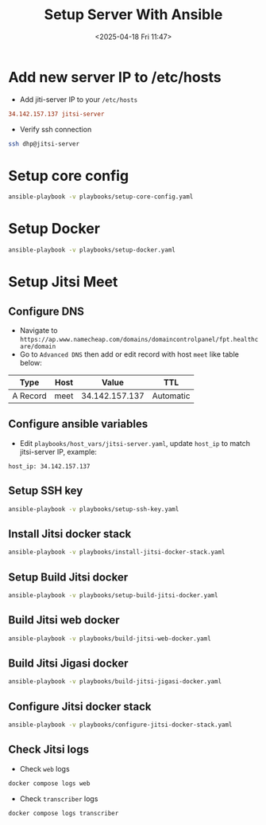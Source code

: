 #+title: Setup Server With Ansible
#+date: <2025-04-18 Fri 11:47>
#+startup: content
#+property: header-args :noweb yes :dir (projectile-project-root) :results none
#+filetags: :Setup:Ansible:

* Add new server IP to /etc/hosts
- Add jiti-server IP to your =/etc/hosts=
#+begin_src conf
34.142.157.137 jitsi-server
#+end_src

- Verify ssh connection
#+begin_src bash
ssh dhp@jitsi-server
#+end_src

* Setup core config
#+begin_src bash
ansible-playbook -v playbooks/setup-core-config.yaml
#+end_src

* Setup Docker
#+begin_src bash
ansible-playbook -v playbooks/setup-docker.yaml
#+end_src

* Setup Jitsi Meet
** Configure DNS
- Navigate to =https://ap.www.namecheap.com/domains/domaincontrolpanel/fpt.healthcare/domain=
- Go to =Advanced DNS= then add or edit record with host =meet= like table below:
| Type     | Host |          Value | TTL       |
|----------+------+----------------+-----------|
| A Record | meet | 34.142.157.137 | Automatic |

** Configure ansible variables
- Edit =playbooks/host_vars/jitsi-server.yaml=, update =host_ip= to match jitsi-server IP, example:
#+begin_src
host_ip: 34.142.157.137
#+end_src

** Setup SSH key
#+begin_src bash
ansible-playbook -v playbooks/setup-ssh-key.yaml
#+end_src

** Install Jitsi docker stack
#+begin_src bash
ansible-playbook -v playbooks/install-jitsi-docker-stack.yaml
#+end_src

** Setup Build Jitsi docker
#+begin_src bash
ansible-playbook -v playbooks/setup-build-jitsi-docker.yaml
#+end_src

** Build Jitsi web docker
#+begin_src bash
ansible-playbook -v playbooks/build-jitsi-web-docker.yaml
#+end_src

** Build Jitsi Jigasi docker
#+begin_src bash
ansible-playbook -v playbooks/build-jitsi-jigasi-docker.yaml
#+end_src

** Configure Jitsi docker stack
#+begin_src bash
ansible-playbook -v playbooks/configure-jitsi-docker-stack.yaml
#+end_src

** Check Jitsi logs
:PROPERTIES:
:header-args: :dir /ssh:dhp@jitsi-server:/home/dhp/jitsi/jitsi-docker-jitsi-meet-3de7148 :session jitsi-server :results none
:END:

- Check =web= logs
#+begin_src bash
docker compose logs web
#+end_src

- Check =transcriber= logs
#+begin_src bash
docker compose logs transcriber
#+end_src
